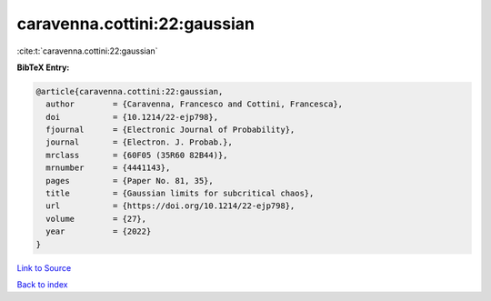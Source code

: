 caravenna.cottini:22:gaussian
=============================

:cite:t:`caravenna.cottini:22:gaussian`

**BibTeX Entry:**

.. code-block:: bibtex

   @article{caravenna.cottini:22:gaussian,
     author        = {Caravenna, Francesco and Cottini, Francesca},
     doi           = {10.1214/22-ejp798},
     fjournal      = {Electronic Journal of Probability},
     journal       = {Electron. J. Probab.},
     mrclass       = {60F05 (35R60 82B44)},
     mrnumber      = {4441143},
     pages         = {Paper No. 81, 35},
     title         = {Gaussian limits for subcritical chaos},
     url           = {https://doi.org/10.1214/22-ejp798},
     volume        = {27},
     year          = {2022}
   }

`Link to Source <https://doi.org/10.1214/22-ejp798},>`_


`Back to index <../By-Cite-Keys.html>`_
